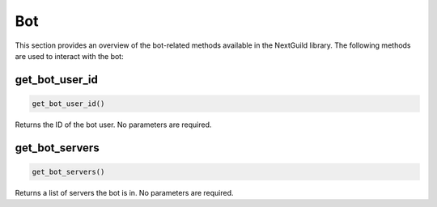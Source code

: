 Bot
========

This section provides an overview of the bot-related methods available in the NextGuild library. The following methods are used to interact with the bot:

get_bot_user_id
-----------------

.. code-block:: python

    get_bot_user_id()

Returns the ID of the bot user. No parameters are required.

get_bot_servers
-----------------

.. code-block:: python

    get_bot_servers()

Returns a list of servers the bot is in. No parameters are required.